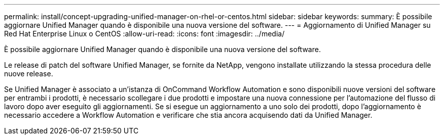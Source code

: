 ---
permalink: install/concept-upgrading-unified-manager-on-rhel-or-centos.html 
sidebar: sidebar 
keywords:  
summary: È possibile aggiornare Unified Manager quando è disponibile una nuova versione del software. 
---
= Aggiornamento di Unified Manager su Red Hat Enterprise Linux o CentOS
:allow-uri-read: 
:icons: font
:imagesdir: ../media/


[role="lead"]
È possibile aggiornare Unified Manager quando è disponibile una nuova versione del software.

Le release di patch del software Unified Manager, se fornite da NetApp, vengono installate utilizzando la stessa procedura delle nuove release.

Se Unified Manager è associato a un'istanza di OnCommand Workflow Automation e sono disponibili nuove versioni del software per entrambi i prodotti, è necessario scollegare i due prodotti e impostare una nuova connessione per l'automazione del flusso di lavoro dopo aver eseguito gli aggiornamenti. Se si esegue un aggiornamento a uno solo dei prodotti, dopo l'aggiornamento è necessario accedere a Workflow Automation e verificare che stia ancora acquisendo dati da Unified Manager.
